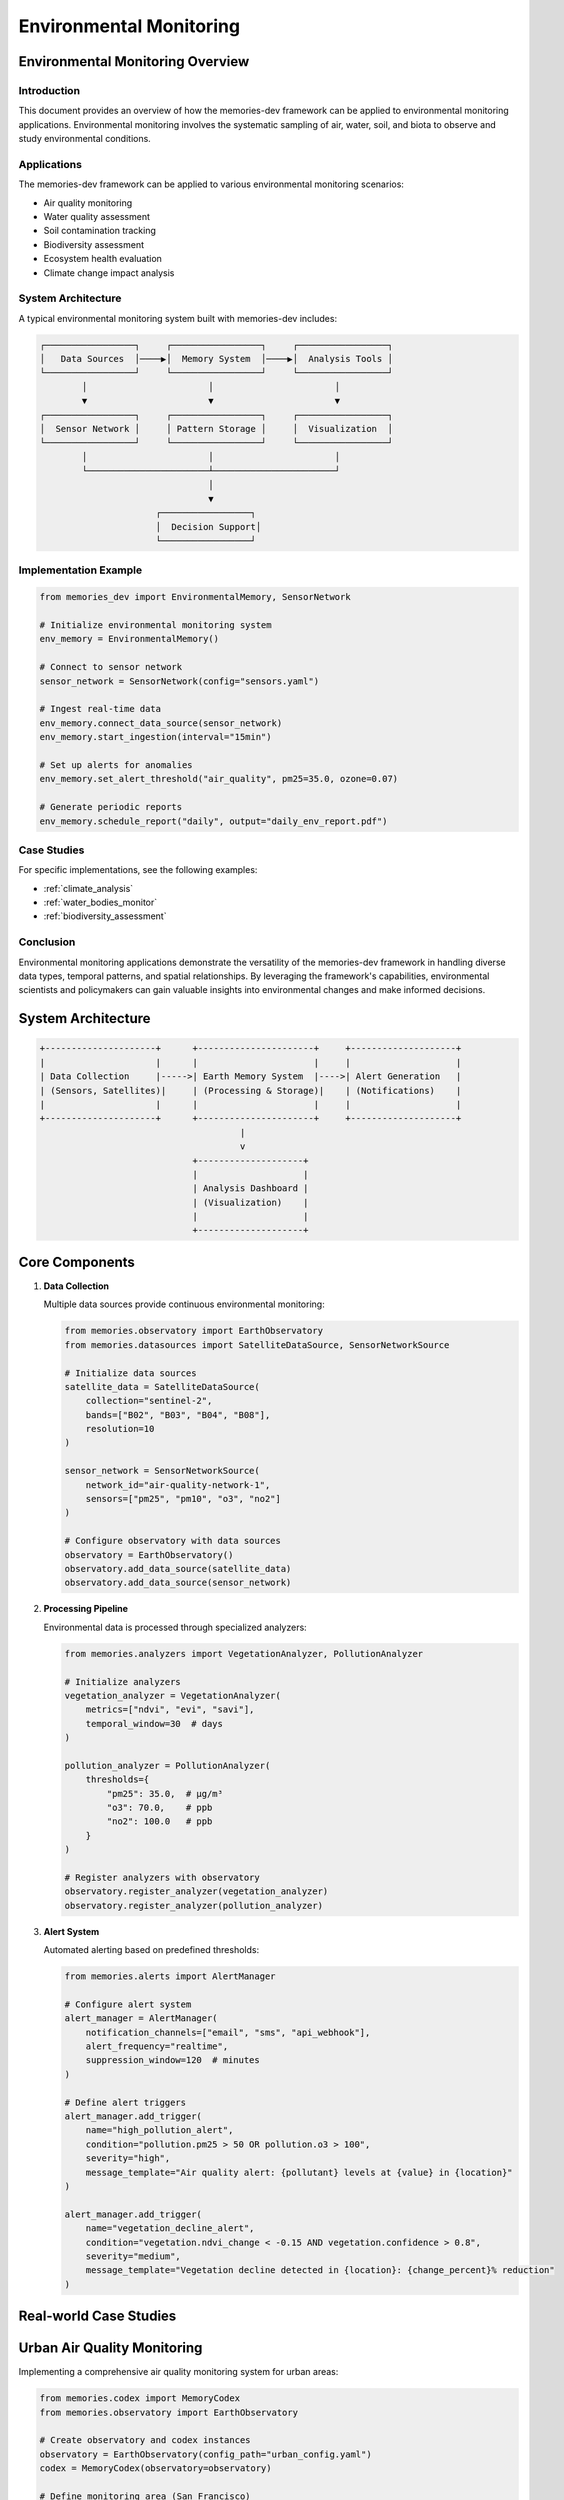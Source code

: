 ==========================
Environmental Monitoring
==========================

Environmental Monitoring Overview
=============================

.. _environmental_monitoring:

Introduction
-----------

This document provides an overview of how the memories-dev framework can be applied to environmental monitoring applications. Environmental monitoring involves the systematic sampling of air, water, soil, and biota to observe and study environmental conditions.

Applications
-----------

The memories-dev framework can be applied to various environmental monitoring scenarios:

* Air quality monitoring
* Water quality assessment
* Soil contamination tracking
* Biodiversity assessment
* Ecosystem health evaluation
* Climate change impact analysis

System Architecture
-----------------

A typical environmental monitoring system built with memories-dev includes:

.. code-block:: text

    ┌─────────────────┐     ┌─────────────────┐     ┌─────────────────┐
    │   Data Sources  │────▶│  Memory System  │────▶│  Analysis Tools │
    └─────────────────┘     └─────────────────┘     └─────────────────┘
            │                       │                       │
            ▼                       ▼                       ▼
    ┌─────────────────┐     ┌─────────────────┐     ┌─────────────────┐
    │  Sensor Network │     │ Pattern Storage │     │  Visualization  │
    └─────────────────┘     └─────────────────┘     └─────────────────┘
            │                       │                       │
            └───────────────────────┴───────────────────────┘
                                    │
                                    ▼
                          ┌─────────────────┐
                          │  Decision Support│
                          └─────────────────┘

Implementation Example
--------------------

.. code-block:: python

    from memories_dev import EnvironmentalMemory, SensorNetwork
    
    # Initialize environmental monitoring system
    env_memory = EnvironmentalMemory()
    
    # Connect to sensor network
    sensor_network = SensorNetwork(config="sensors.yaml")
    
    # Ingest real-time data
    env_memory.connect_data_source(sensor_network)
    env_memory.start_ingestion(interval="15min")
    
    # Set up alerts for anomalies
    env_memory.set_alert_threshold("air_quality", pm25=35.0, ozone=0.07)
    
    # Generate periodic reports
    env_memory.schedule_report("daily", output="daily_env_report.pdf")

Case Studies
-----------

For specific implementations, see the following examples:

* :ref:`climate_analysis`
* :ref:`water_bodies_monitor`
* :ref:`biodiversity_assessment`

Conclusion
---------

Environmental monitoring applications demonstrate the versatility of the memories-dev framework in handling diverse data types, temporal patterns, and spatial relationships. By leveraging the framework's capabilities, environmental scientists and policymakers can gain valuable insights into environmental changes and make informed decisions.

System Architecture
===================

.. code-block:: text

    +---------------------+      +----------------------+     +--------------------+
    |                     |      |                      |     |                    |
    | Data Collection     |----->| Earth Memory System  |---->| Alert Generation   |
    | (Sensors, Satellites)|     | (Processing & Storage)|    | (Notifications)    |
    |                     |      |                      |     |                    |
    +---------------------+      +----------------------+     +--------------------+
                                          |
                                          v
                                 +--------------------+
                                 |                    |
                                 | Analysis Dashboard |
                                 | (Visualization)    |
                                 |                    |
                                 +--------------------+

Core Components
==============

1. **Data Collection**
   
   Multiple data sources provide continuous environmental monitoring:

   .. code-block:: python
   
       from memories.observatory import EarthObservatory
       from memories.datasources import SatelliteDataSource, SensorNetworkSource
       
       # Initialize data sources
       satellite_data = SatelliteDataSource(
           collection="sentinel-2",
           bands=["B02", "B03", "B04", "B08"],
           resolution=10
       )
       
       sensor_network = SensorNetworkSource(
           network_id="air-quality-network-1",
           sensors=["pm25", "pm10", "o3", "no2"]
       )
       
       # Configure observatory with data sources
       observatory = EarthObservatory()
       observatory.add_data_source(satellite_data)
       observatory.add_data_source(sensor_network)

2. **Processing Pipeline**
   
   Environmental data is processed through specialized analyzers:

   .. code-block:: python
   
       from memories.analyzers import VegetationAnalyzer, PollutionAnalyzer
       
       # Initialize analyzers
       vegetation_analyzer = VegetationAnalyzer(
           metrics=["ndvi", "evi", "savi"],
           temporal_window=30  # days
       )
       
       pollution_analyzer = PollutionAnalyzer(
           thresholds={
               "pm25": 35.0,  # μg/m³
               "o3": 70.0,    # ppb
               "no2": 100.0   # ppb
           }
       )
       
       # Register analyzers with observatory
       observatory.register_analyzer(vegetation_analyzer)
       observatory.register_analyzer(pollution_analyzer)

3. **Alert System**
   
   Automated alerting based on predefined thresholds:

   .. code-block:: python
   
       from memories.alerts import AlertManager
       
       # Configure alert system
       alert_manager = AlertManager(
           notification_channels=["email", "sms", "api_webhook"],
           alert_frequency="realtime",
           suppression_window=120  # minutes
       )
       
       # Define alert triggers
       alert_manager.add_trigger(
           name="high_pollution_alert",
           condition="pollution.pm25 > 50 OR pollution.o3 > 100",
           severity="high",
           message_template="Air quality alert: {pollutant} levels at {value} in {location}"
       )
       
       alert_manager.add_trigger(
           name="vegetation_decline_alert",
           condition="vegetation.ndvi_change < -0.15 AND vegetation.confidence > 0.8",
           severity="medium", 
           message_template="Vegetation decline detected in {location}: {change_percent}% reduction"
       )

Real-world Case Studies
=====================

Urban Air Quality Monitoring
==========================

Implementing a comprehensive air quality monitoring system for urban areas:

.. code-block:: python

    from memories.codex import MemoryCodex
    from memories.observatory import EarthObservatory
    
    # Create observatory and codex instances
    observatory = EarthObservatory(config_path="urban_config.yaml")
    codex = MemoryCodex(observatory=observatory)
    
    # Define monitoring area (San Francisco)
    sf_bounds = {
        "north": 37.812,
        "south": 37.707,
        "east": -122.342,
        "west": -122.514
    }
    
    # Initialize monitoring
    urban_monitor = codex.create_monitor(
        name="sf_air_quality",
        area=sf_bounds,
        memory_types=["air_quality", "traffic", "weather"],
        update_frequency="hourly"
    )
    
    # Define analysis routine
    def analyze_air_quality_trends():
        # Get last 24 hours of data
        air_data = urban_monitor.get_memory(
            memory_type="air_quality",
            time_range=("now-24h", "now")
        )
        
        # Get traffic data for correlation analysis
        traffic_data = urban_monitor.get_memory(
            memory_type="traffic",
            time_range=("now-24h", "now")
        )
        
        # Perform correlation analysis
        correlation = urban_monitor.analyze(
            analysis_type="correlation",
            datasets=[air_data, traffic_data],
            metrics=["pm25", "traffic_volume"]
        )
        
        # Generate hotspot map
        hotspot_map = urban_monitor.visualize(
            visualization_type="heatmap",
            data=air_data,
            metric="pm25",
            colormap="plasma"
        )
        
        return {
            "correlation": correlation,
            "hotspots": hotspot_map,
            "summary": air_data.summary()
        }

Forest Health Assessment
======================

Monitoring forest ecosystem health using multi-spectral satellite imagery:

.. code-block:: python

    from memories.codex import MemoryCodex
    from memories.observatory import EarthObservatory
    
    # Setup observatory for forest monitoring
    observatory = EarthObservatory()
    observatory.add_data_source("sentinel-2", resolution=10)
    observatory.add_data_source("landsat-8", resolution=30)
    
    # Initialize memory codex
    codex = MemoryCodex(observatory=observatory)
    
    # Define forest boundaries (Amazon region example)
    amazon_region = {
        "north": 5.2,
        "south": -15.0,
        "east": -44.0,
        "west": -74.0
    }
    
    # Create forest monitor
    forest_monitor = codex.create_monitor(
        name="amazon_forest_health",
        area=amazon_region,
        memory_types=["vegetation", "land_cover", "fire"],
        update_frequency="daily"
    )
    
    # Set up long-term monitoring
    def monitor_forest_health(period="monthly"):
        # Get baseline from 5 years ago
        baseline = forest_monitor.get_memory(
            memory_type="vegetation",
            time="now-5y",
            aggregation="monthly_average"
        )
        
        # Get current state
        current = forest_monitor.get_memory(
            memory_type="vegetation",
            time="now",
            aggregation="monthly_average"
        )
        
        # Analyze changes
        changes = forest_monitor.analyze(
            analysis_type="change_detection",
            baseline=baseline,
            current=current,
            metrics=["ndvi", "forest_cover", "fragmentation_index"]
        )
        
        # Detect deforestation hotspots
        hotspots = forest_monitor.analyze(
            analysis_type="hotspot_detection",
            data=changes,
            threshold=0.15,  # 15% change
            min_area=1.0     # km²
        )
        
        # Generate report
        report = {
            "summary_stats": changes.summary(),
            "deforestation_hotspots": hotspots.to_geojson(),
            "total_forest_loss": changes.calculate_total_loss(),
            "visualizations": {
                "change_map": changes.visualize(type="choropleth"),
                "hotspot_map": hotspots.visualize(type="points")
            }
        }
        
        return report

Visualization Dashboard
=====================

The environmental monitoring system includes a comprehensive visualization dashboard:

.. mermaid::

    graph TB
        subgraph Metrics["Analyzer Accuracy Metrics"]
            subgraph Performance["Performance Indicators"]
                P1[Precision: 95%]
                P2[Recall: 92%]
                P3[F1 Score: 93.5%]
                P4[Accuracy: 94%]
            end
            
            subgraph Trends["Temporal Trends"]
                T1[Daily Accuracy]
                T2[Weekly Average]
                T3[Monthly Trend]
                T4[Seasonal Pattern]
            end
            
            subgraph Types["Analysis Types"]
                A1[Vegetation Analysis]
                A2[Water Quality]
                A3[Air Quality]
                A4[Soil Composition]
            end
        end
        
        style P1 fill:#4ade80,stroke:#22c55e,stroke-width:2px
        style P2 fill:#4ade80,stroke:#22c55e,stroke-width:2px
        style P3 fill:#4ade80,stroke:#22c55e,stroke-width:2px
        style P4 fill:#4ade80,stroke:#22c55e,stroke-width:2px
        
        style T1 fill:#60a5fa,stroke:#3b82f6,stroke-width:2px
        style T2 fill:#60a5fa,stroke:#3b82f6,stroke-width:2px
        style T3 fill:#60a5fa,stroke:#3b82f6,stroke-width:2px
        style T4 fill:#60a5fa,stroke:#3b82f6,stroke-width:2px
        
        style A1 fill:#f472b6,stroke:#ec4899,stroke-width:2px
        style A2 fill:#f472b6,stroke:#ec4899,stroke-width:2px
        style A3 fill:#f472b6,stroke:#ec4899,stroke-width:2px
        style A4 fill:#f472b6,stroke:#ec4899,stroke-width:2px

Future Developments
=================

Planned enhancements to the environmental monitoring system:

1. **Enhanced Prediction Models**
   - Integration of ML-based predictive models for pollution forecasting
   - Pre-emptive alert generation based on predicted conditions

2. **Extended Sensor Network**
   - Support for low-cost community sensor networks
   - Crowd-sourced data integration with quality filtering

3. **Interactive Analysis Tools**
   - Real-time query tools for ad-hoc analysis
   - Customizable dashboards for different stakeholders

4. **Mobile Applications**
   - Field data collection applications
   - On-site verification workflows 